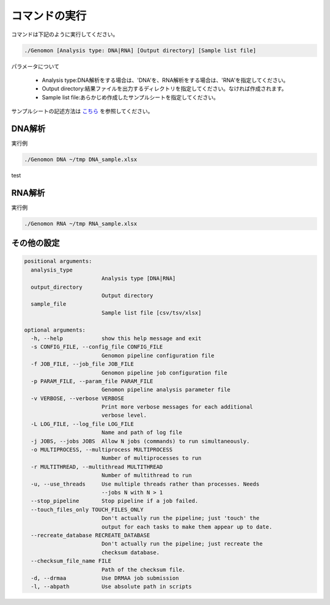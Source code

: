 ========================================
コマンドの実行
========================================

コマンドは下記のように実行してください。

.. code-block:: bash

    ./Genomon [Analysis type: DNA|RNA] [Output directory] [Sample list file]


パラメータについて

 - Analysis type:DNA解析をする場合は、'DNA'を、RNA解析をする場合は、'RNA'を指定してください。
 - Output directory:結果ファイルを出力するディレクトリを指定してください。なければ作成されます。
 - Sample list file:あらかじめ作成したサンプルシートを指定してください。

サンプルシートの記述方法は `こちら <./param_sheet.html>`_ を参照してください。

DNA解析
========================================
実行例

.. code-block:: bash

    ./Genomon DNA ~/tmp DNA_sample.xlsx


test

RNA解析
========================================

実行例

.. code-block:: bash

    ./Genomon RNA ~/tmp RNA_sample.xlsx


その他の設定
=========================================

.. code-block:: bash


    positional arguments:
      analysis_type
                            Analysis type [DNA|RNA]
      output_directory
                            Output directory
      sample_file
                            Sample list file [csv/tsv/xlsx]

    optional arguments:
      -h, --help            show this help message and exit
      -s CONFIG_FILE, --config_file CONFIG_FILE
                            Genomon pipeline configuration file
      -f JOB_FILE, --job_file JOB_FILE
                            Genomon pipeline job configuration file
      -p PARAM_FILE, --param_file PARAM_FILE
                            Genomon pipeline analysis parameter file
      -v VERBOSE, --verbose VERBOSE
                            Print more verbose messages for each additional
                            verbose level.
      -L LOG_FILE, --log_file LOG_FILE
                            Name and path of log file
      -j JOBS, --jobs JOBS  Allow N jobs (commands) to run simultaneously.
      -o MULTIPROCESS, --multiprocess MULTIPROCESS
                            Number of multiprocesses to run
      -r MULTITHREAD, --multithread MULTITHREAD
                            Number of multithread to run
      -u, --use_threads     Use multiple threads rather than processes. Needs
                            --jobs N with N > 1
      --stop_pipeline       Stop pipeline if a job failed.
      --touch_files_only TOUCH_FILES_ONLY
                            Don't actually run the pipeline; just 'touch' the
                            output for each tasks to make them appear up to date.
      --recreate_database RECREATE_DATABASE
                            Don't actually run the pipeline; just recreate the
                            checksum database.
      --checksum_file_name FILE
                            Path of the checksum file.
      -d, --drmaa           Use DRMAA job submission
      -l, --abpath          Use absolute path in scripts

